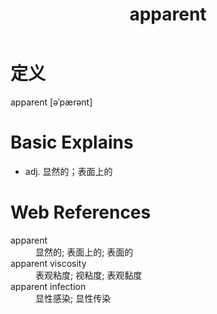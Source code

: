 #+title: apparent
#+roam_tags:英语单词

* 定义
  
apparent [əˈpærənt]

* Basic Explains
- adj. 显然的；表面上的

* Web References
- apparent :: 显然的; 表面上的; 表面的
- apparent viscosity :: 表观粘度; 视粘度; 表观黏度
- apparent infection :: 显性感染; 显性传染
